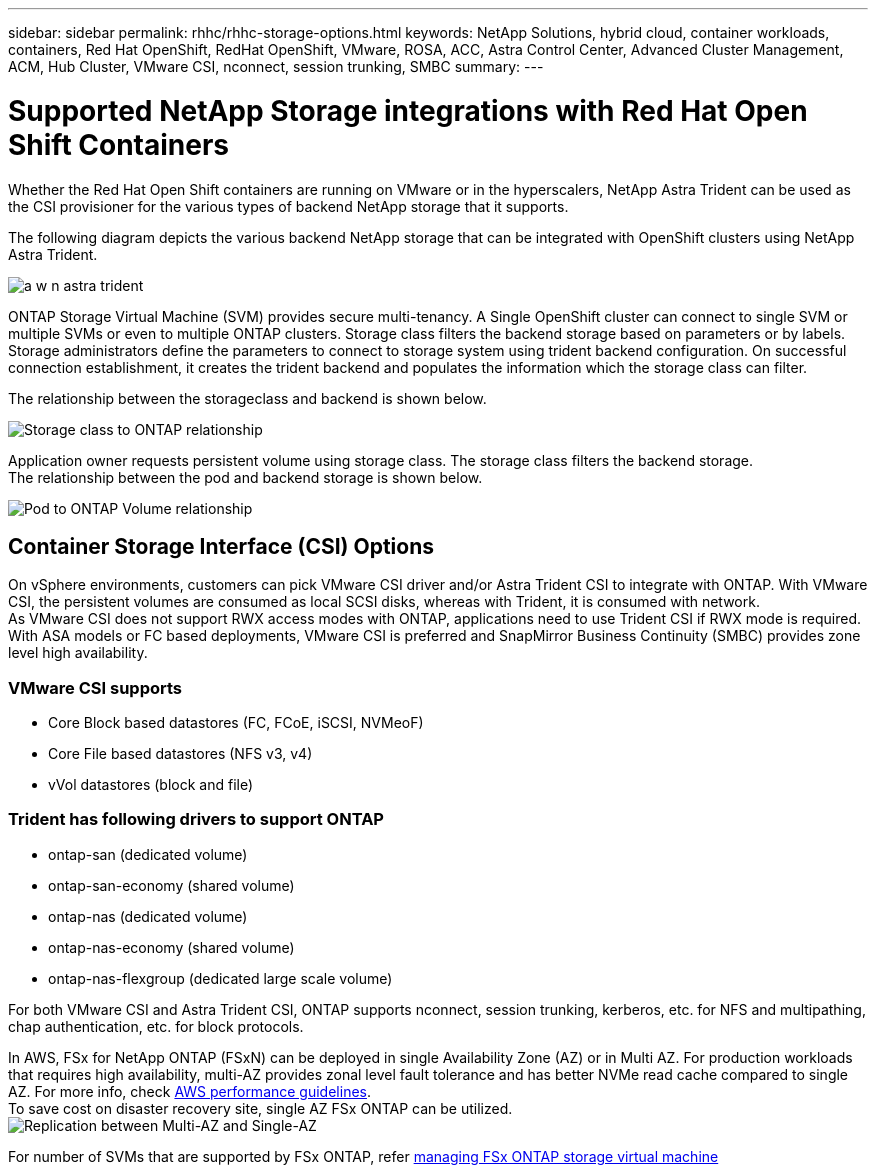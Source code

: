---
sidebar: sidebar
permalink: rhhc/rhhc-storage-options.html
keywords: NetApp Solutions, hybrid cloud, container workloads, containers, Red Hat OpenShift, RedHat OpenShift, VMware, ROSA, ACC, Astra Control Center, Advanced Cluster Management, ACM, Hub Cluster, VMware CSI, nconnect, session trunking, SMBC
summary:
---

= Supported NetApp Storage integrations with Red Hat Open Shift Containers
:hardbreaks:
:nofooter:
:icons: font
:linkattrs:
:imagesdir: ./../media/

[.lead]
Whether the Red Hat Open Shift containers are running on VMware or in the hyperscalers, NetApp Astra Trident can be used as the CSI provisioner for the various types of backend NetApp storage that it supports. 

The following diagram depicts the various backend NetApp storage that can be integrated with OpenShift clusters using NetApp Astra Trident.

image:a-w-n_astra_trident.png[]

ONTAP Storage Virtual Machine (SVM) provides secure multi-tenancy. A Single OpenShift cluster can connect to single SVM or multiple SVMs or even to multiple ONTAP clusters. Storage class filters the backend storage based on parameters or by labels. Storage administrators define the parameters to connect to storage system using trident backend configuration. On successful connection establishment, it creates the trident backend and populates the information which the storage class can filter.

The relationship between the storageclass and backend is shown below.

image:rhhc-storage-options-sc2ontap.png[Storage class to ONTAP relationship]


Application owner requests persistent volume using storage class. The storage class filters the backend storage.
The relationship between the pod and backend storage is shown below.

image:rhhc_storage_opt_pod2vol.png[Pod to ONTAP Volume relationship]

== Container Storage Interface (CSI) Options
On vSphere environments, customers can pick VMware CSI driver and/or Astra Trident CSI to integrate with ONTAP. With VMware CSI, the persistent volumes are consumed as local SCSI disks, whereas with Trident, it is consumed with network.
As VMware CSI does not support RWX access modes with ONTAP, applications need to use Trident CSI if RWX mode is required. With ASA models or FC based deployments, VMware CSI is preferred and SnapMirror Business Continuity (SMBC) provides zone level high availability.

=== VMware CSI supports
* Core Block based datastores (FC, FCoE, iSCSI, NVMeoF)
* Core File based datastores (NFS v3, v4)
* vVol datastores (block and file)

=== Trident has following drivers to support ONTAP
* ontap-san (dedicated volume)
* ontap-san-economy (shared volume)
* ontap-nas (dedicated volume)
* ontap-nas-economy (shared volume)
* ontap-nas-flexgroup (dedicated large scale volume)
 
For both VMware CSI and Astra Trident CSI, ONTAP supports nconnect, session trunking, kerberos, etc. for NFS and  multipathing, chap authentication, etc. for block protocols.

In AWS, FSx for NetApp ONTAP (FSxN) can be deployed in single Availability Zone (AZ) or in Multi AZ. For production workloads that requires high availability, multi-AZ provides zonal level fault tolerance and has better NVMe read cache compared to single AZ. For more info, check link:https://docs.aws.amazon.com/fsx/latest/ONTAPGuide/performance.html[AWS performance guidelines].
To save cost on disaster recovery site, single AZ FSx ONTAP can be utilized.
image:rhhc_storage_options_fsxn_options.png[Replication between Multi-AZ and Single-AZ]

For number of SVMs that are supported by FSx ONTAP, refer link:https://docs.aws.amazon.com/fsx/latest/ONTAPGuide/managing-svms.html#max-svms[managing FSx ONTAP storage virtual machine]

